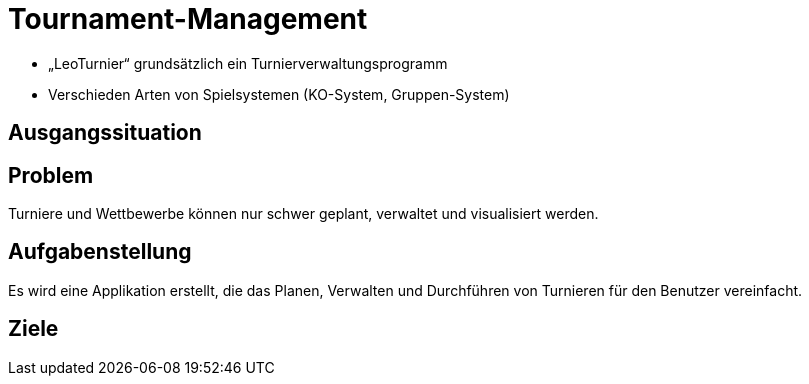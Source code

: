 = Tournament-Management
ifndef::imagesdir[:imagesdir: ../images]


* „LeoTurnier“ grundsätzlich ein Turnierverwaltungsprogramm
* Verschieden Arten von Spielsystemen (KO-System, Gruppen-System)

== Ausgangssituation

== Problem

Turniere und Wettbewerbe können nur schwer geplant, verwaltet und visualisiert werden.

== Aufgabenstellung

Es wird eine Applikation erstellt, die das Planen, Verwalten und Durchführen von Turnieren
für den Benutzer vereinfacht.

== Ziele